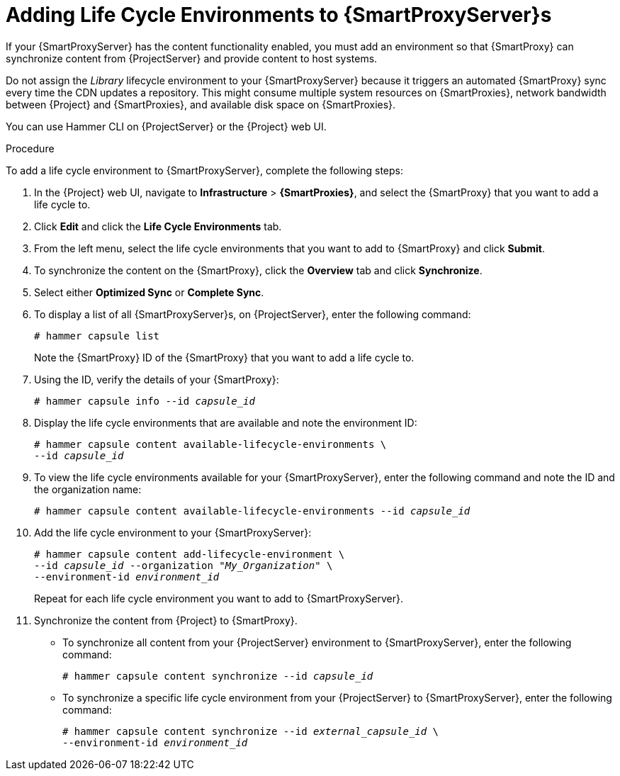 [id="adding-life-cycle-environments_{context}"]

= Adding Life Cycle Environments to {SmartProxyServer}s

ifeval::["{build}" == "foreman"]
This procedure is only for Katello plug-in users.
endif::[]

If your {SmartProxyServer} has the content functionality enabled, you must add an environment so that {SmartProxy} can synchronize content from {ProjectServer} and provide content to host systems.

Do not assign the _Library_ lifecycle environment to your {SmartProxyServer} because it triggers an automated {SmartProxy} sync every time the CDN updates a repository. This might consume multiple system resources on {SmartProxies}, network bandwidth between {Project} and {SmartProxies}, and available disk space on {SmartProxies}.

You can use Hammer CLI on {ProjectServer} or the {Project} web UI.

.Procedure

To add a life cycle environment to {SmartProxyServer}, complete the following steps:

. In the {Project} web UI, navigate to *Infrastructure* > *{SmartProxies}*, and select the {SmartProxy} that you want to add a life cycle to.
. Click *Edit* and click the *Life Cycle Environments* tab.
. From the left menu, select the life cycle environments that you want to add to {SmartProxy} and click *Submit*.
. To synchronize the content on the {SmartProxy}, click the *Overview* tab and click *Synchronize*.
. Select either *Optimized Sync* or *Complete Sync*.
+
ifeval::["{context}" == "capsule"]
For definitions of each synchronization type, see https://access.redhat.com/documentation/en-us/red_hat_satellite/{ProductVersion}/html/content_management_guide/importing_red_hat_content#Importing_Red_Hat_Content-Recovering_a_Repository[Recovering a Repository] in the _Content Management Guide_.
endif::[]
ifeval::["{context}" == "content-management"]
For definitions of each synchronization type, see xref:Importing_Red_Hat_Content-Recovering_a_Repository[].
endif::[]

.For CLI Users

. To display a list of all {SmartProxyServer}s, on {ProjectServer}, enter the following command:
+
[options="nowrap"]
----
# hammer capsule list
----
+
Note the {SmartProxy} ID of the {SmartProxy} that you want to add a life cycle to.
. Using the ID, verify the details of your {SmartProxy}:
+
[options="nowrap" subs="+quotes"]
----
# hammer capsule info --id _capsule_id_
----
+
. Display the life cycle environments that are available and note the environment ID:
+
[options="nowrap" subs="+quotes"]
----
# hammer capsule content available-lifecycle-environments \
--id _capsule_id_
----
+
. To view the life cycle environments available for your {SmartProxyServer}, enter the following command and note the ID and the organization name:
+
[options="nowrap" subs="+quotes"]
----
# hammer capsule content available-lifecycle-environments --id _capsule_id_
----
+
. Add the life cycle environment to your {SmartProxyServer}:
+
[options="nowrap" subs="+quotes"]
----
# hammer capsule content add-lifecycle-environment \
--id _capsule_id_ --organization "_My_Organization_" \
--environment-id _environment_id_
----
+
Repeat for each life cycle environment you want to add to {SmartProxyServer}.
+
. Synchronize the content from {Project} to {SmartProxy}.
+
* To synchronize all content from your {ProjectServer} environment to {SmartProxyServer}, enter the following command:
+
[options="nowrap" subs="+quotes"]
----
# hammer capsule content synchronize --id _capsule_id_
----
+
* To synchronize a specific life cycle environment from your {ProjectServer} to {SmartProxyServer}, enter the following command:
+
[options="nowrap" subs="+quotes"]
----
# hammer capsule content synchronize --id _external_capsule_id_ \
--environment-id _environment_id_
----
